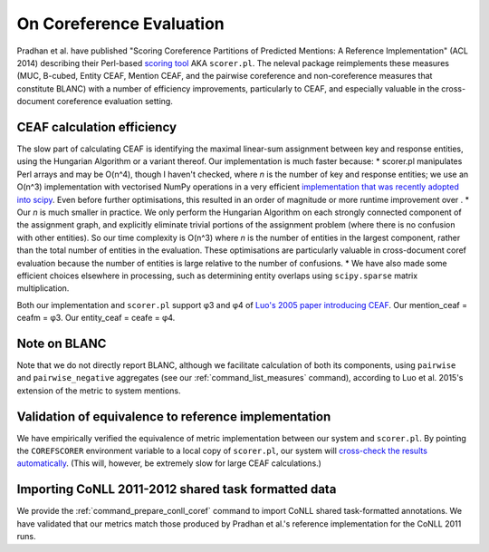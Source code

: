 
On Coreference Evaluation
~~~~~~~~~~~~~~~~~~~~~~~~~

Pradhan et al. have published "Scoring Coreference Partitions of
Predicted Mentions: A Reference Implementation" (ACL 2014) describing
their Perl-based `scoring
tool <https://github.com/conll/reference-coreference-scorers>`__ AKA
``scorer.pl``. The neleval package reimplements these measures (MUC,
B-cubed, Entity CEAF, Mention CEAF, and the pairwise coreference and
non-coreference measures that constitute BLANC) with a number of
efficiency improvements, particularly to CEAF, and especially valuable
in the cross-document coreference evaluation setting.

CEAF calculation efficiency
---------------------------

The slow part of calculating CEAF is identifying the maximal linear-sum
assignment between key and response entities, using the Hungarian
Algorithm or a variant thereof. Our implementation is much faster
because: \* scorer.pl manipulates Perl arrays and may be O(n^4), though
I haven't checked, where *n* is the number of key and response entities;
we use an O(n^3) implementation with vectorised NumPy operations in a
very efficient `implementation that was recently adopted into
scipy <http://scipy.github.io/devdocs/generated/scipy.optimize.linear_sum_assignment.html>`__.
Even before further optimisations, this resulted in an order of
magnitude or more runtime improvement over . \* Our *n* is much smaller
in practice. We only perform the Hungarian Algorithm on each strongly
connected component of the assignment graph, and explicitly eliminate
trivial portions of the assignment problem (where there is no confusion
with other entities). So our time complexity is O(n^3) where *n* is the
number of entities in the largest component, rather than the total
number of entities in the evaluation. These optimisations are
particularly valuable in cross-document coref evaluation because the
number of entities is large relative to the number of confusions. \* We
have also made some efficient choices elsewhere in processing, such as
determining entity overlaps using ``scipy.sparse`` matrix
multiplication.

Both our implementation and ``scorer.pl`` support φ3 and φ4 of `Luo's
2005 paper introducing
CEAF <http://www.aclweb.org/anthology/H05-1004>`__. Our mention\_ceaf =
ceafm = φ3. Our entity\_ceaf = ceafe = φ4.

Note on BLANC
-------------

Note that we do not directly report BLANC, although we facilitate
calculation of both its components, using ``pairwise`` and
``pairwise_negative`` aggregates (see our :ref:`command_list_measures` command),
according to Luo et al. 2015's extension of the metric to system
mentions.

Validation of equivalence to reference implementation
-----------------------------------------------------

We have empirically verified the equivalence of metric implementation
between our system and ``scorer.pl``. By pointing the ``COREFSCORER``
environment variable to a local copy of ``scorer.pl``, our system will
`cross-check the results
automatically <https://github.com/wikilinks/neleval/blob/v3.0.0/neleval/coref_metrics.py#L139>`__.
(This will, however, be extremely slow for large CEAF calculations.)

Importing CoNLL 2011-2012 shared task formatted data
----------------------------------------------------

We provide the :ref:`command_prepare_conll_coref` command to import CoNLL
shared task-formatted annotations. We have validated that our metrics match
those produced by Pradhan et al.'s reference implementation for the CoNLL 2011
runs.
